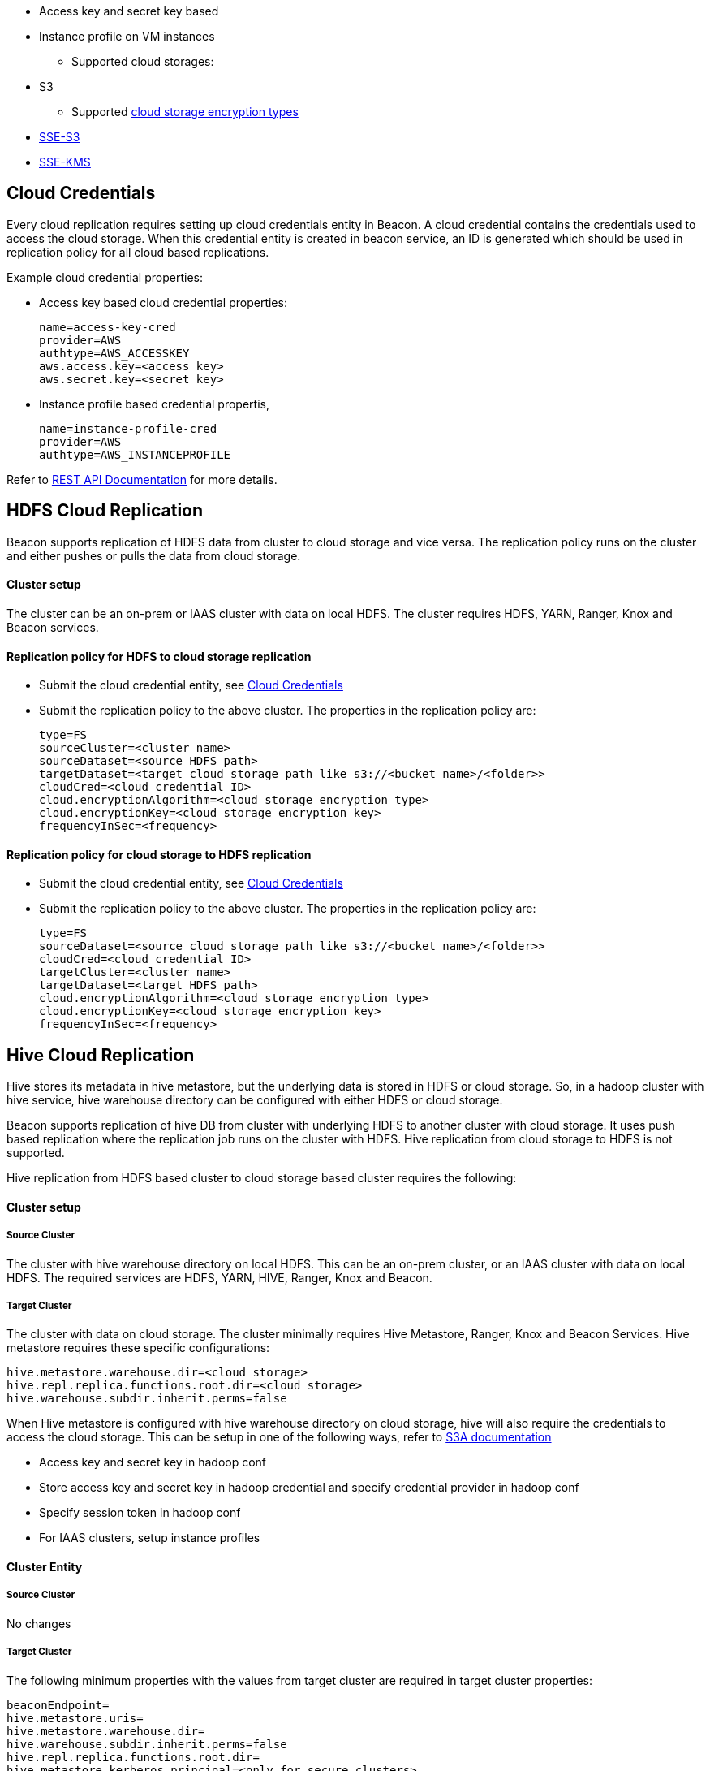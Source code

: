 ////
 HORTONWORKS DATAPLANE SERVICE AND ITS CONSTITUENT SERVICES

 (c) 2016-2018 Hortonworks, Inc. All rights reserved.

 This code is provided to you pursuant to your written agreement with Hortonworks, which may be the terms of the
 Affero General Public License version 3 (AGPLv3), or pursuant to a written agreement with a third party authorized
 to distribute this code.  If you do not have a written agreement with Hortonworks or with an authorized and
 properly licensed third party, you do not have any rights to this code.

 If this code is provided to you under the terms of the AGPLv3:
 (A) HORTONWORKS PROVIDES THIS CODE TO YOU WITHOUT WARRANTIES OF ANY KIND;
 (B) HORTONWORKS DISCLAIMS ANY AND ALL EXPRESS AND IMPLIED WARRANTIES WITH RESPECT TO THIS CODE, INCLUDING BUT NOT
    LIMITED TO IMPLIED WARRANTIES OF TITLE, NON-INFRINGEMENT, MERCHANTABILITY AND FITNESS FOR A PARTICULAR PURPOSE;
 (C) HORTONWORKS IS NOT LIABLE TO YOU, AND WILL NOT DEFEND, INDEMNIFY, OR HOLD YOU HARMLESS FOR ANY CLAIMS ARISING
    FROM OR RELATED TO THE CODE; AND
 (D) WITH RESPECT TO YOUR EXERCISE OF ANY RIGHTS GRANTED TO YOU FOR THE CODE, HORTONWORKS IS NOT LIABLE FOR ANY
    DIRECT, INDIRECT, INCIDENTAL, SPECIAL, EXEMPLARY, PUNITIVE OR CONSEQUENTIAL DAMAGES INCLUDING, BUT NOT LIMITED TO,
    DAMAGES RELATED TO LOST REVENUE, LOST PROFITS, LOSS OF INCOME, LOSS OF BUSINESS ADVANTAGE OR UNAVAILABILITY,
    OR LOSS OR CORRUPTION OF DATA.
////
** Access key and secret key based
** Instance profile on VM instances
* Supported cloud storages:
** S3
* Supported https://docs.aws.amazon.com/AmazonS3/latest/dev/serv-side-encryption.html[cloud storage encryption types]
** https://docs.aws.amazon.com/AmazonS3/latest/dev/UsingServerSideEncryption.html[SSE-S3]
** https://docs.aws.amazon.com/AmazonS3/latest/dev/UsingKMSEncryption.html[SSE-KMS]

== Cloud Credentials
Every cloud replication requires setting up cloud credentials entity in Beacon. A cloud credential contains the credentials used
to access the cloud storage. When this credential entity is created in beacon service, an ID is generated which should be
 used in replication policy for all cloud based replications.

Example cloud credential properties:

* Access key based cloud credential properties:
[source, properties]
name=access-key-cred
provider=AWS
authtype=AWS_ACCESSKEY
aws.access.key=<access key>
aws.secret.key=<secret key>

* Instance profile based credential propertis,
[source, properties]
name=instance-profile-cred
provider=AWS
authtype=AWS_INSTANCEPROFILE

Refer to link:BeaconRESTApi.adoc[REST API Documentation] for more details.

== HDFS Cloud Replication
Beacon supports replication of HDFS data from cluster to cloud storage and vice versa. The replication policy runs on
the cluster and either pushes or pulls the data from cloud storage.

==== Cluster setup
The cluster can be an on-prem or IAAS cluster with data on local HDFS. The cluster requires HDFS, YARN, Ranger, Knox and Beacon services.

==== Replication policy for HDFS to cloud storage replication
* Submit the cloud credential entity, see <<Cloud Credentials>>
* Submit the replication policy to the above cluster. The properties in the replication policy are:
[source, properties]
type=FS
sourceCluster=<cluster name>
sourceDataset=<source HDFS path>
targetDataset=<target cloud storage path like s3://<bucket name>/<folder>>
cloudCred=<cloud credential ID>
cloud.encryptionAlgorithm=<cloud storage encryption type>
cloud.encryptionKey=<cloud storage encryption key>
frequencyInSec=<frequency>

==== Replication policy for cloud storage to HDFS replication
* Submit the cloud credential entity, see <<Cloud Credentials>>
* Submit the replication policy to the above cluster. The properties in the replication policy are:
[source, properties]
type=FS
sourceDataset=<source cloud storage path like s3://<bucket name>/<folder>>
cloudCred=<cloud credential ID>
targetCluster=<cluster name>
targetDataset=<target HDFS path>
cloud.encryptionAlgorithm=<cloud storage encryption type>
cloud.encryptionKey=<cloud storage encryption key>
frequencyInSec=<frequency>


== Hive Cloud Replication
Hive stores its metadata in hive metastore, but the underlying data is stored in HDFS or cloud storage. So, in a hadoop
cluster with hive service, hive warehouse directory can be configured with either HDFS or cloud storage.


Beacon supports replication of hive DB from cluster with underlying HDFS to another cluster with cloud storage.
It uses push based replication where the replication job runs on the cluster with HDFS. Hive replication from cloud storage to HDFS is not supported.

Hive replication from HDFS based cluster to cloud storage based cluster requires the following:

==== Cluster setup
===== Source Cluster
The cluster with hive warehouse directory on local HDFS. This can be an on-prem cluster, or an
IAAS cluster with data on local HDFS. The required services are HDFS, YARN, HIVE, Ranger, Knox and Beacon.

===== Target Cluster
The cluster with data on cloud storage. The cluster minimally requires Hive Metastore, Ranger, Knox and Beacon Services.
Hive metastore requires these specific configurations:
[source, properties]
hive.metastore.warehouse.dir=<cloud storage>
hive.repl.replica.functions.root.dir=<cloud storage>
hive.warehouse.subdir.inherit.perms=false

When Hive metastore is configured with hive warehouse directory on cloud storage, hive will also require the credentials to
access the cloud storage. This can be setup in one of the following ways, refer to
https://hadoop.apache.org/docs/r2.8.0/hadoop-aws/tools/hadoop-aws/index.html#S3A[S3A documentation]

* Access key and secret key in hadoop conf
* Store access key and secret key in hadoop credential and specify credential provider in hadoop conf
* Specify session token in hadoop conf
* For IAAS clusters, setup instance profiles


==== Cluster Entity
===== Source Cluster
No changes

===== Target Cluster
The following minimum properties with the values from target cluster are required in target cluster properties:
[source, properties]
beaconEndpoint=
hive.metastore.uris=
hive.metastore.warehouse.dir=
hive.warehouse.subdir.inherit.perms=false
hive.repl.replica.functions.root.dir=
hive.metastore.kerberos.principal=<only for secure clusters>

==== Replication Policy
* Submit the cloud credential entity on source cluster, see <<Cloud Credentials>>
* Submit the replication policy on source cluster with the following minimal properties:
[source, properties]
type=HIVE
sourceCluster=<source cluster name>
sourceDataset=<source hive DB name>
targetCluster=<target cluster name>
cloudCred=<cloud credential entityid which contains credentials for cloud storage>
cloud.encryptionAlgorithm=<cloud storage encryption type>
cloud.encryptionKey=<cloud storage encryption key>
frequencyInSec=<frequency>

== Cloud Encryption
The encryption details for cloud storage are specified using the following replication policy properties
[source, properties]
cloud.encryptionAlgorithm=<AWS_SSES3|AWS_SSEKMS - optional field, but should be set for cloud replication if the bucket is encrypted>
cloud.encryptionKey=<optional field. Required when encryption algorithm is AWS_SSEKMS>

In case of replication from cloud storage, the specified encryption algorithm is used for validations on replication policy.
Note that beacon does not allow replication of encrypted data to un-encrypted target.

In case of replication to cloud storage, the specified encryption algorithm and encryption key will be used for all the
data written to the cloud storage and this will override any bucket level encryption set in the cloud provider.
